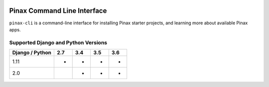 
.. image:: http://pinaxproject.com/pinax-design/patches/pinax-blank.svg
    :target: https://pypi.python.org/pypi/pinax-cli/

============================
Pinax Command Line Interface
============================

.. image:: https://img.shields.io/pypi/v/pinax-cli.svg
    :target: https://pypi.python.org/pypi/pinax-cli/

\ 

.. image:: https://img.shields.io/circleci/project/github/pinax/pinax-cli.svg
    :target: https://circleci.com/gh/pinax/pinax-cli
.. image:: https://img.shields.io/codecov/c/github/pinax/pinax-cli.svg
    :target: https://codecov.io/gh/pinax/pinax-cli
.. image:: https://img.shields.io/github/contributors/pinax/pinax-cli.svg
    :target: https://github.com/pinax/pinax-cli/graphs/contributors
.. image:: https://img.shields.io/github/issues-pr/pinax/pinax-cli.svg
    :target: https://github.com/pinax/pinax-cli/pulls
.. image:: https://img.shields.io/github/issues-pr-closed/pinax/pinax-cli.svg
    :target: https://github.com/pinax/pinax-cli/pulls?q=is%3Apr+is%3Aclosed

\ 

.. image:: http://slack.pinaxproject.com/badge.svg
    :target: http://slack.pinaxproject.com/
.. image:: https://img.shields.io/badge/license-MIT-blue.svg
    :target: https://pypi.python.org/pypi/pinax-cli/

\ 

``pinax-cli`` is a command-line interface for installing Pinax starter projects,
and learning more about available Pinax apps.


Supported Django and Python Versions
------------------------------------

+-----------------+-----+-----+-----+-----+
| Django / Python | 2.7 | 3.4 | 3.5 | 3.6 |
+=================+=====+=====+=====+=====+
|  1.11           |  *  |  *  |  *  |  *  |
+-----------------+-----+-----+-----+-----+
|  2.0            |     |  *  |  *  |  *  |
+-----------------+-----+-----+-----+-----+




